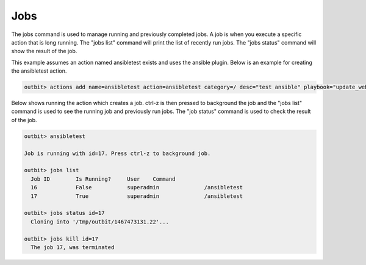 Jobs
==================

The jobs command is used to manage running and previously completed jobs. A job is when you execute a specific action that is long running.  The "jobs list" command will print the list of recently run jobs.  The "jobs status" command will show the result of the job.

This example assumes an action named ansibletest exists and uses the ansible plugin. Below is an example for creating the ansibletest action.

.. sourcecode:: bash

  outbit> actions add name=ansibletest action=ansibletest category=/ desc="test ansible" playbook="update_webserver.yml" plugin="ansible" source_url="https://gitexample/something.git" sudo="yes"

Below shows running the action which creates a job.  ctrl-z is then pressed to background the job and the "jobs list" command is used to see the running job and previously run jobs.  The "job status" command is used to check the result of the job.

.. sourcecode:: bash

  outbit> ansibletest

  Job is running with id=17. Press ctrl-z to background job.

  outbit> jobs list
    Job ID        Is Running?     User    Command
    16            False           superadmin              /ansibletest
    17            True            superadmin              /ansibletest

  outbit> jobs status id=17
    Cloning into '/tmp/outbit/1467473131.22'...

  outbit> jobs kill id=17
    The job 17, was terminated